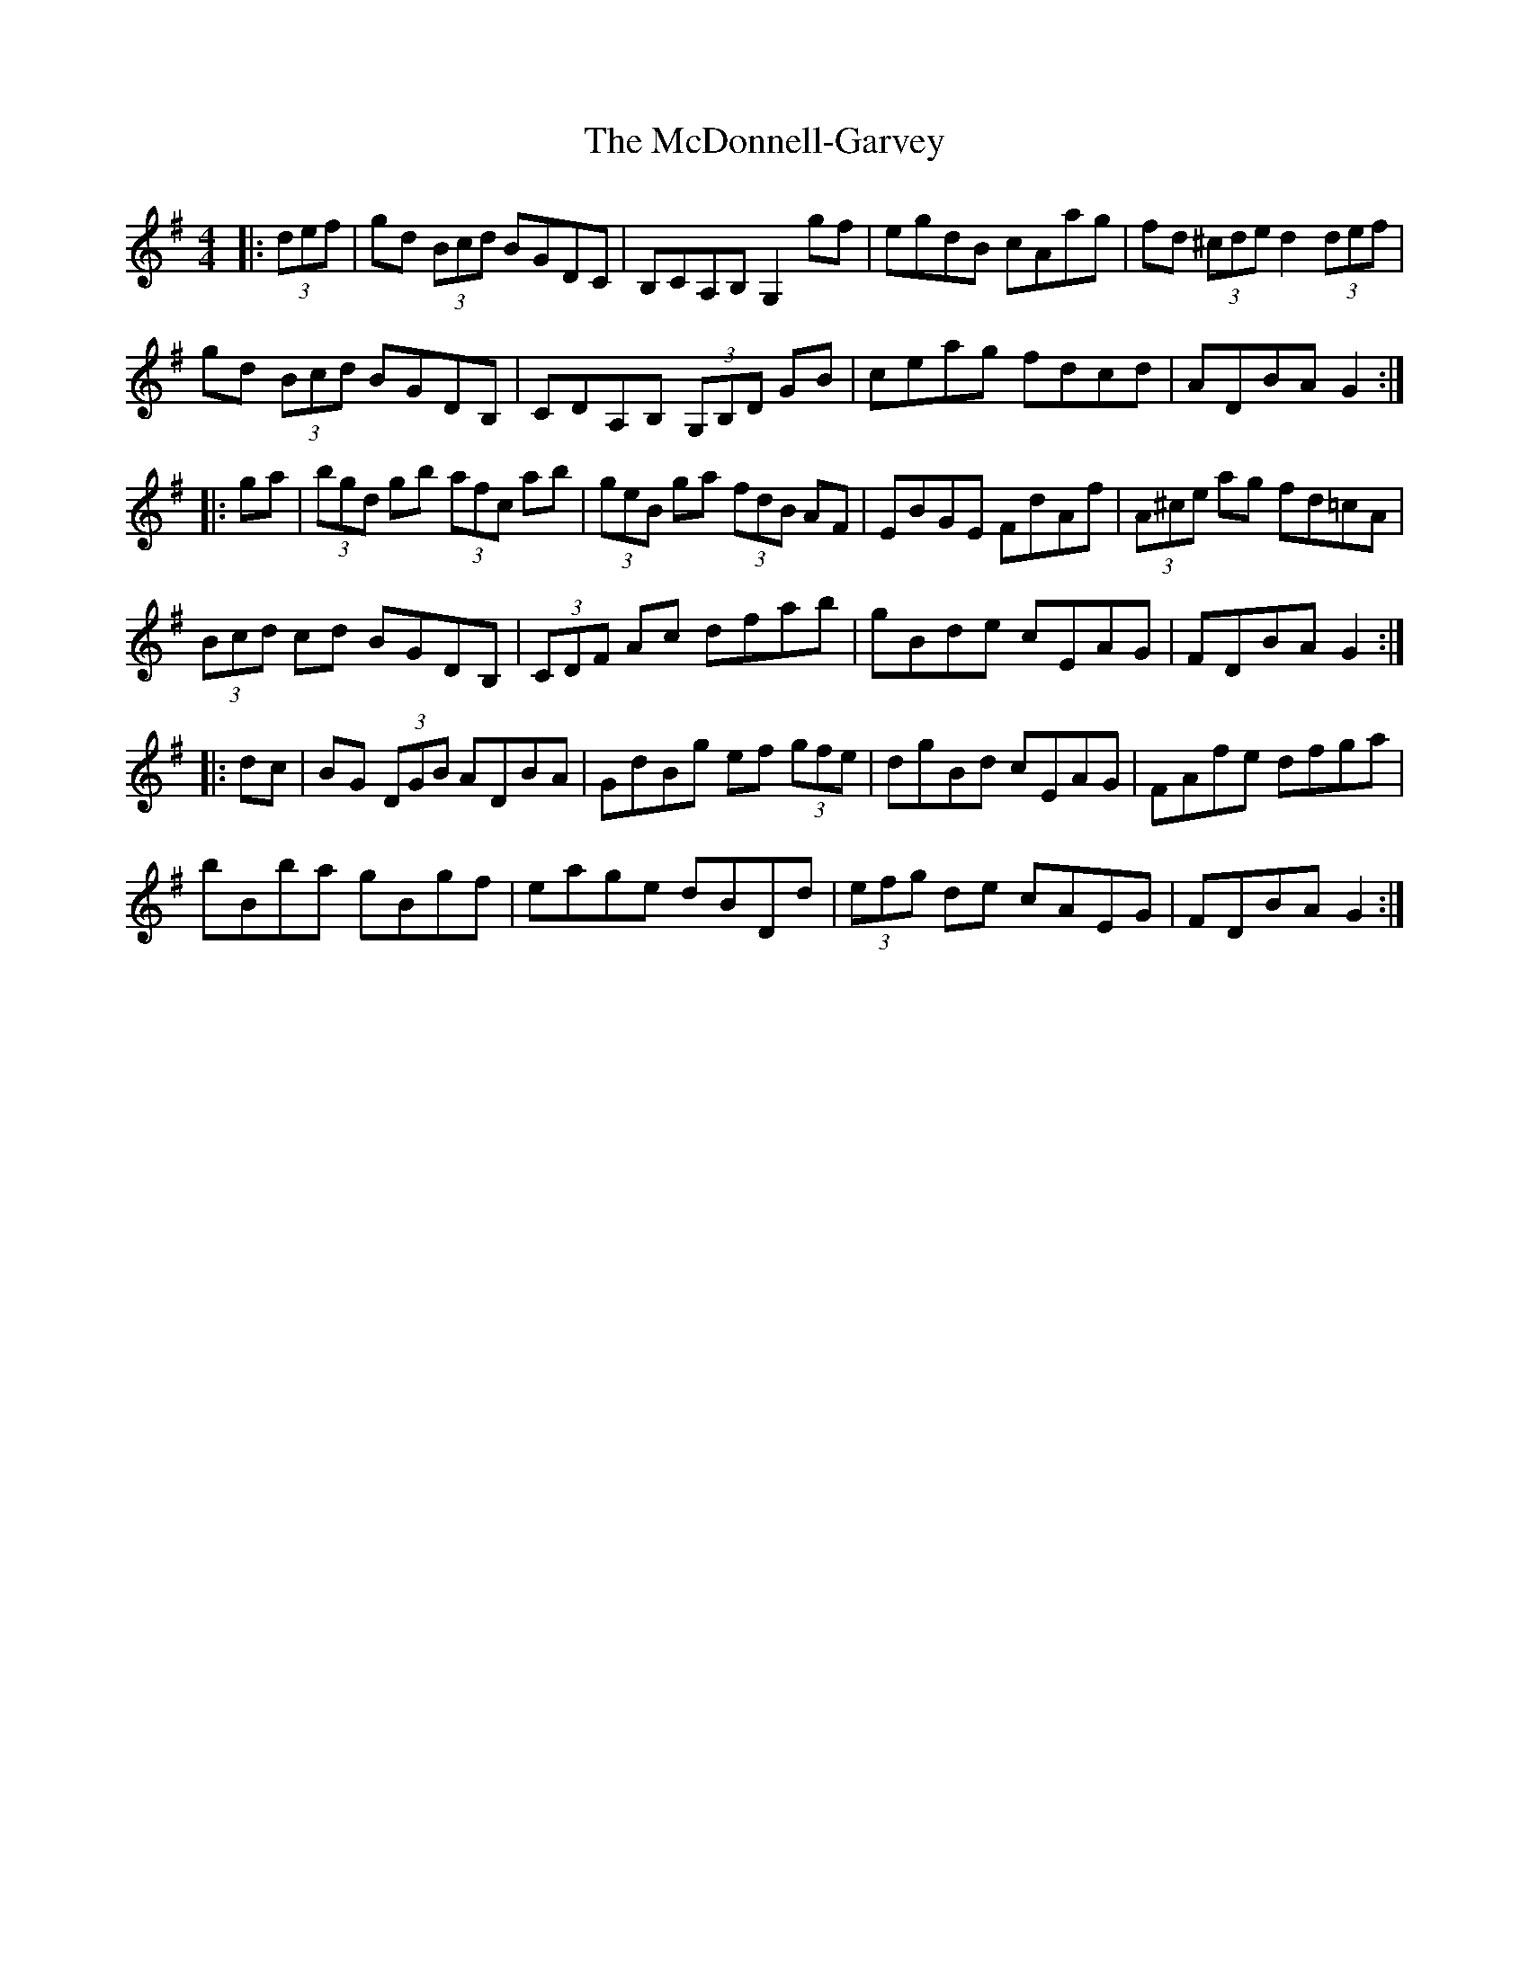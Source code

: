 X: 26091
T: McDonnell-Garvey, The
R: hornpipe
M: 4/4
K: Gmajor
|:(3def|gd (3Bcd BGDC|B,CA,B, G,2 gf|egdB cAag|fd (3^cde d2 (3def|
gd (3Bcd BGDB,|CDA,B, (3G,B,D GB|ceag fdcd|ADBA G2:|
|:ga|(3bgd gb (3afc ab|(3geB ga (3fdB AF|EBGE FdAf|(3A^ce ag fd=cA|
(3Bcd cd BGDB,|(3CDF Ac dfab|gBde cEAG|FDBA G2:|
|:dc|BG (3DGB ADBA|GdBg ef (3gfe|dgBd cEAG|FAfe dfga|
bBba gBgf|eage dBDd|(3efg de cAEG|FDBA G2:|

